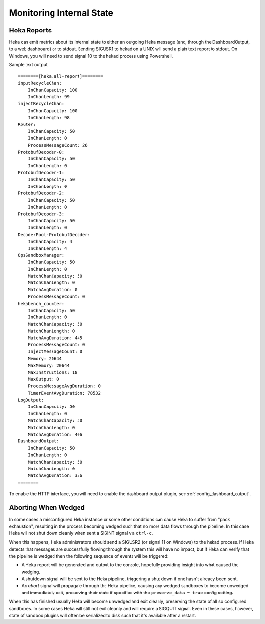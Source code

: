 .. _internal_monitoring:

=========================
Monitoring Internal State
=========================

Heka Reports
------------

Heka can emit metrics about its internal state to either an outgoing Heka
message (and, through the DashboardOutput, to a web dashboard) or to stdout.
Sending SIGUSR1 to hekad on a UNIX will send a plain text report to stdout. On
Windows, you will need to send signal 10 to the hekad process using Powershell.

Sample text output ::

    ========[heka.all-report]========
    inputRecycleChan:
        InChanCapacity: 100
        InChanLength: 99
    injectRecycleChan:
        InChanCapacity: 100
        InChanLength: 98
    Router:
        InChanCapacity: 50
        InChanLength: 0
        ProcessMessageCount: 26
    ProtobufDecoder-0:
        InChanCapacity: 50
        InChanLength: 0
    ProtobufDecoder-1:
        InChanCapacity: 50
        InChanLength: 0
    ProtobufDecoder-2:
        InChanCapacity: 50
        InChanLength: 0
    ProtobufDecoder-3:
        InChanCapacity: 50
        InChanLength: 0
    DecoderPool-ProtobufDecoder:
        InChanCapacity: 4
        InChanLength: 4
    OpsSandboxManager:
        InChanCapacity: 50
        InChanLength: 0
        MatchChanCapacity: 50
        MatchChanLength: 0
        MatchAvgDuration: 0
        ProcessMessageCount: 0
    hekabench_counter:
        InChanCapacity: 50
        InChanLength: 0
        MatchChanCapacity: 50
        MatchChanLength: 0
        MatchAvgDuration: 445
        ProcessMessageCount: 0
        InjectMessageCount: 0
        Memory: 20644
        MaxMemory: 20644
        MaxInstructions: 18
        MaxOutput: 0
        ProcessMessageAvgDuration: 0
        TimerEventAvgDuration: 78532
    LogOutput:
        InChanCapacity: 50
        InChanLength: 0
        MatchChanCapacity: 50
        MatchChanLength: 0
        MatchAvgDuration: 406
    DashboardOutput:
        InChanCapacity: 50
        InChanLength: 0
        MatchChanCapacity: 50
        MatchChanLength: 0
        MatchAvgDuration: 336
    ========

To enable the HTTP interface, you will need to enable the dashboard output
plugin, see :ref:`config_dashboard_output`.

Aborting When Wedged
--------------------

In some cases a misconfigured Heka instance or some other conditions can cause
Heka to suffer from "pack exhaustion", resulting in the process becoming wedged
such that no more data flows through the pipeline. In this case Heka will not
shut down cleanly when sent a SIGINT signal via ``ctrl-c``.

When this happens, Heka administrators should send a SIGUSR2 (or signal 11 on
Windows) to the hekad process. If Heka detects that messages are successfully
flowing through the system this will have no impact, but if Heka can verify
that the pipeline is wedged then the following sequence of events will be
triggered:

* A Heka report will be generated and output to the console, hopefully
  providing insight into what caused the wedging.

* A shutdown signal will be sent to the Heka pipeline, triggering a shut down
  if one hasn't already been sent.

* An `abort` signal will propagate through the Heka pipeline, causing any
  wedged sandboxes to become unwedged and immediately exit, preserving their
  state if specified with the ``preserve_data = true`` config setting.

When this has finished usually Heka will become unwedged and exit cleanly,
preserving the state of all so configured sandboxes. In some cases Heka will
still not exit cleanly and will require a SIGQUIT signal. Even in these cases,
however, state of sandbox plugins will often be serialized to disk such that
it's available after a restart.

